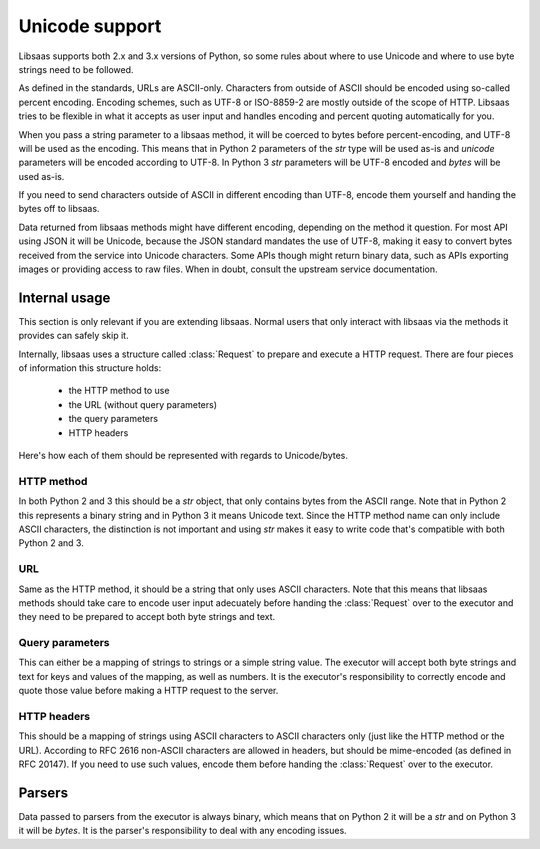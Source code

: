 Unicode support
===============

Libsaas supports both 2.x and 3.x versions of Python, so some rules about where
to use Unicode and where to use byte strings need to be followed.

As defined in the standards, URLs are ASCII-only. Characters from outside of
ASCII should be encoded using so-called percent encoding. Encoding schemes,
such as UTF-8 or ISO-8859-2 are mostly outside of the scope of HTTP. Libsaas
tries to be flexible in what it accepts as user input and handles encoding and
percent quoting automatically for you.

When you pass a string parameter to a libsaas method, it will be coerced to
bytes before percent-encoding, and UTF-8 will be used as the encoding. This
means that in Python 2 parameters of the `str` type will be used as-is and
`unicode` parameters will be encoded according to UTF-8. In Python 3 `str`
parameters will be UTF-8 encoded and `bytes` will be used as-is.

If you need to send characters outside of ASCII in different encoding than
UTF-8, encode them yourself and handing the bytes off to libsaas.

Data returned from libsaas methods might have different encoding, depending on
the method it question. For most API using JSON it will be Unicode, because the
JSON standard mandates the use of UTF-8, making it easy to convert bytes
received from the service into Unicode characters. Some APIs though might
return binary data, such as APIs exporting images or providing access to raw
files. When in doubt, consult the upstream service documentation.

Internal usage
~~~~~~~~~~~~~~

This section is only relevant if you are extending libsaas. Normal users that
only interact with libsaas via the methods it provides can safely skip it.

Internally, libsaas uses a structure called :class:`Request` to prepare and
execute a HTTP request. There are four pieces of information this structure
holds:

 * the HTTP method to use
 * the URL (without query parameters)
 * the query parameters
 * HTTP headers

Here's how each of them should be represented with regards to Unicode/bytes.

HTTP method
-----------

In both Python 2 and 3 this should be a `str` object, that only contains bytes
from the ASCII range. Note that in Python 2 this represents a binary string and
in Python 3 it means Unicode text. Since the HTTP method name can only include
ASCII characters, the distinction is not important and using `str` makes it
easy to write code that's compatible with both Python 2 and 3.

URL
---

Same as the HTTP method, it should be a string that only uses ASCII
characters. Note that this means that libsaas methods should take care to
encode user input adecuately before handing the :class:`Request` over to the
executor and they need to be prepared to accept both byte strings and text.

Query parameters
----------------

This can either be a mapping of strings to strings or a simple string
value. The executor will accept both byte strings and text for keys and values
of the mapping, as well as numbers. It is the executor's responsibility to
correctly encode and quote those value before making a HTTP request to the
server.

HTTP headers
------------

This should be a mapping of strings using ASCII characters to ASCII characters
only (just like the HTTP method or the URL). According to RFC 2616 non-ASCII
characters are allowed in headers, but should be mime-encoded (as defined in
RFC 20147). If you need to use such values, encode them before handing the
:class:`Request` over to the executor.

Parsers
~~~~~~~

Data passed to parsers from the executor is always binary, which means that on
Python 2 it will be a `str` and on Python 3 it will be `bytes`. It is the
parser's responsibility to deal with any encoding issues.
